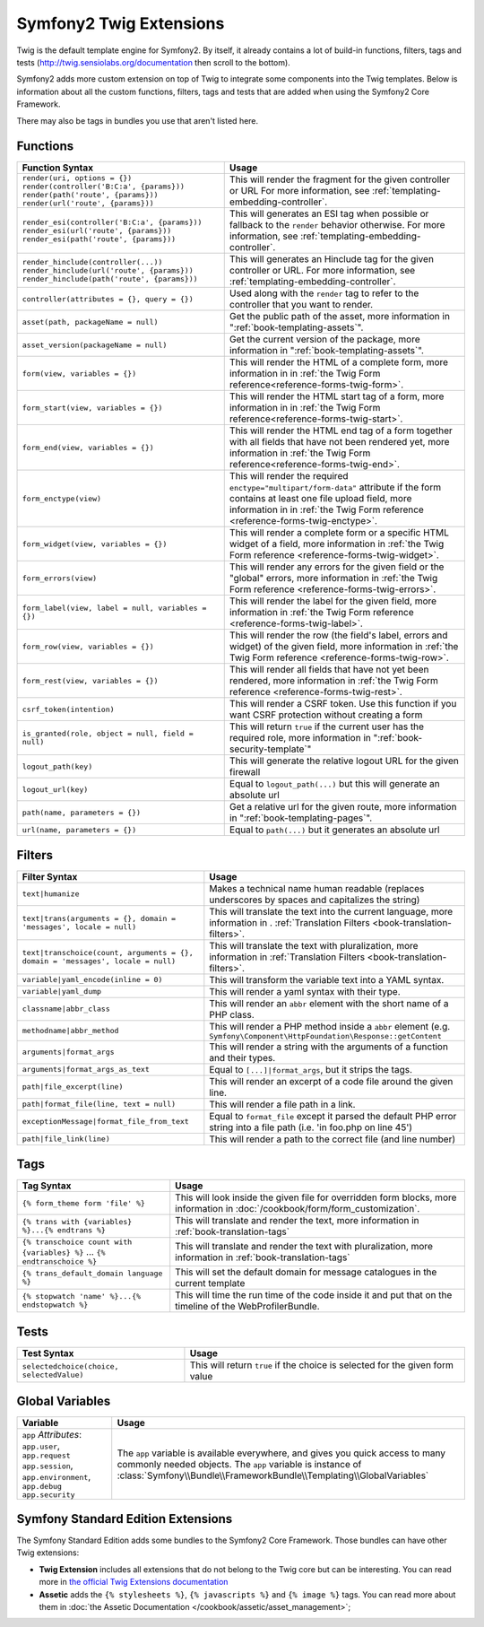 .. index::
    single: Symfony2 Twig extensions

Symfony2 Twig Extensions
========================

Twig is the default template engine for Symfony2. By itself, it already contains
a lot of build-in functions, filters, tags and tests (`http://twig.sensiolabs.org/documentation`_
then scroll to the bottom).

Symfony2 adds more custom extension on top of Twig to integrate some components
into the Twig templates. Below is information about all the custom functions,
filters, tags and tests that are added when using the Symfony2 Core Framework.

There may also be tags in bundles you use that aren't listed here.

Functions
---------

+----------------------------------------------------+--------------------------------------------------------------------------------------------+
| Function Syntax                                    | Usage                                                                                      |
+====================================================+============================================================================================+
| ``render(uri, options = {})``                      | This will render the fragment for the given controller or URL                              |
| ``render(controller('B:C:a', {params}))``          | For more information, see :ref:`templating-embedding-controller`.                          |
| ``render(path('route', {params}))``                |                                                                                            |
| ``render(url('route', {params}))``                 |                                                                                            |
+----------------------------------------------------+--------------------------------------------------------------------------------------------+
| ``render_esi(controller('B:C:a', {params}))``      | This will generates an ESI tag when possible or fallback to the ``render``                 |
| ``render_esi(url('route', {params}))``             | behavior otherwise. For more information, see :ref:`templating-embedding-controller`.      |
| ``render_esi(path('route', {params}))``            |                                                                                            |
+----------------------------------------------------+--------------------------------------------------------------------------------------------+
| ``render_hinclude(controller(...))``               | This will generates an Hinclude tag for the given controller or URL.                       |
| ``render_hinclude(url('route', {params}))``        | For more information, see :ref:`templating-embedding-controller`.                          |
| ``render_hinclude(path('route', {params}))``       |                                                                                            |
+----------------------------------------------------+--------------------------------------------------------------------------------------------+
| ``controller(attributes = {}, query = {})``        | Used along with the ``render`` tag to refer to the controller that you want to render.     |
+----------------------------------------------------+--------------------------------------------------------------------------------------------+
| ``asset(path, packageName = null)``                | Get the public path of the asset, more information in                                      |
|                                                    | ":ref:`book-templating-assets`".                                                           |
+----------------------------------------------------+--------------------------------------------------------------------------------------------+
| ``asset_version(packageName = null)``              | Get the current version of the package, more information in                                |
|                                                    | ":ref:`book-templating-assets`".                                                           |
+----------------------------------------------------+--------------------------------------------------------------------------------------------+
| ``form(view, variables = {})``                     | This will render the HTML of a complete form, more information in                          |
|                                                    | in :ref:`the Twig Form reference<reference-forms-twig-form>`.                              |
+----------------------------------------------------+--------------------------------------------------------------------------------------------+
| ``form_start(view, variables = {})``               | This will render the HTML start tag of a form, more information in                         |
|                                                    | in :ref:`the Twig Form reference<reference-forms-twig-start>`.                             |
+----------------------------------------------------+--------------------------------------------------------------------------------------------+
| ``form_end(view, variables = {})``                 | This will render the HTML end tag of a form together with all fields that                  |
|                                                    | have not been rendered yet, more information                                               |
|                                                    | in :ref:`the Twig Form reference<reference-forms-twig-end>`.                               |
+----------------------------------------------------+--------------------------------------------------------------------------------------------+
| ``form_enctype(view)``                             | This will render the required ``enctype="multipart/form-data"`` attribute                  |
|                                                    | if the form contains at least one file upload field, more information in                   |
|                                                    | in :ref:`the Twig Form reference <reference-forms-twig-enctype>`.                          |
+----------------------------------------------------+--------------------------------------------------------------------------------------------+
| ``form_widget(view, variables = {})``              | This will render a complete form or a specific HTML widget of a field,                     |
|                                                    | more information in :ref:`the Twig Form reference <reference-forms-twig-widget>`.          |
+----------------------------------------------------+--------------------------------------------------------------------------------------------+
| ``form_errors(view)``                              | This will render any errors for the given field or the "global" errors,                    |
|                                                    | more information in :ref:`the Twig Form reference <reference-forms-twig-errors>`.          |
+----------------------------------------------------+--------------------------------------------------------------------------------------------+
| ``form_label(view, label = null, variables = {})`` | This will render the label for the given field, more information in                        |
|                                                    | :ref:`the Twig Form reference <reference-forms-twig-label>`.                               |
+----------------------------------------------------+--------------------------------------------------------------------------------------------+
| ``form_row(view, variables = {})``                 | This will render the row (the field's label, errors and widget) of the given               |
|                                                    | field, more information in :ref:`the Twig Form reference <reference-forms-twig-row>`.      |
+----------------------------------------------------+--------------------------------------------------------------------------------------------+
| ``form_rest(view, variables = {})``                | This will render all fields that have not yet been rendered, more                          |
|                                                    | information in :ref:`the Twig Form reference <reference-forms-twig-rest>`.                 |
+----------------------------------------------------+--------------------------------------------------------------------------------------------+
| ``csrf_token(intention)``                          | This will render a CSRF token. Use this function if you want CSRF protection without       |
|                                                    | creating a form                                                                            |
+----------------------------------------------------+--------------------------------------------------------------------------------------------+
| ``is_granted(role, object = null, field = null)``  | This will return ``true`` if the current user has the required role, more                  |
|                                                    | information in ":ref:`book-security-template`"                                             |
+----------------------------------------------------+--------------------------------------------------------------------------------------------+
| ``logout_path(key)``                               | This will generate the relative logout URL for the given firewall                          |
+----------------------------------------------------+--------------------------------------------------------------------------------------------+
| ``logout_url(key)``                                | Equal to ``logout_path(...)`` but this will generate an absolute url                       |
+----------------------------------------------------+--------------------------------------------------------------------------------------------+
| ``path(name, parameters = {})``                    | Get a relative url for the given route, more information in                                |
|                                                    | ":ref:`book-templating-pages`".                                                            |
+----------------------------------------------------+--------------------------------------------------------------------------------------------+
| ``url(name, parameters = {})``                     | Equal to ``path(...)`` but it generates an absolute url                                    |
+----------------------------------------------------+--------------------------------------------------------------------------------------------+

Filters
-------

+---------------------------------------------------------------------------------+-------------------------------------------------------------------+
| Filter Syntax                                                                   | Usage                                                             |
+=================================================================================+===================================================================+
| ``text|humanize``                                                               | Makes a technical name human readable (replaces underscores by    |
|                                                                                 | spaces and capitalizes the string)                                |
+---------------------------------------------------------------------------------+-------------------------------------------------------------------+
| ``text|trans(arguments = {}, domain = 'messages', locale = null)``              | This will translate the text into the current language, more      |
|                                                                                 | information in .                                                  |
|                                                                                 | :ref:`Translation Filters <book-translation-filters>`.            |
+---------------------------------------------------------------------------------+-------------------------------------------------------------------+
| ``text|transchoice(count, arguments = {}, domain = 'messages', locale = null)`` | This will translate the text with pluralization, more information |
|                                                                                 | in :ref:`Translation Filters <book-translation-filters>`.         |
+---------------------------------------------------------------------------------+-------------------------------------------------------------------+
| ``variable|yaml_encode(inline = 0)``                                            | This will transform the variable text into a YAML syntax.         |
+---------------------------------------------------------------------------------+-------------------------------------------------------------------+
| ``variable|yaml_dump``                                                          | This will render a yaml syntax with their type.                   |
+---------------------------------------------------------------------------------+-------------------------------------------------------------------+
| ``classname|abbr_class``                                                        | This will render an ``abbr`` element with the short name of a     |
|                                                                                 | PHP class.                                                        |
+---------------------------------------------------------------------------------+-------------------------------------------------------------------+
| ``methodname|abbr_method``                                                      | This will render a PHP method inside a ``abbr`` element           |
|                                                                                 | (e.g. ``Symfony\Component\HttpFoundation\Response::getContent``   |
+---------------------------------------------------------------------------------+-------------------------------------------------------------------+
| ``arguments|format_args``                                                       | This will render a string with the arguments of a function and    |
|                                                                                 | their types.                                                      |
+---------------------------------------------------------------------------------+-------------------------------------------------------------------+
| ``arguments|format_args_as_text``                                               | Equal to ``[...]|format_args``, but it strips the tags.           |
+---------------------------------------------------------------------------------+-------------------------------------------------------------------+
| ``path|file_excerpt(line)``                                                     | This will render an excerpt of a code file around the given line. |
+---------------------------------------------------------------------------------+-------------------------------------------------------------------+
| ``path|format_file(line, text = null)``                                         | This will render a file path in a link.                           |
+---------------------------------------------------------------------------------+-------------------------------------------------------------------+
| ``exceptionMessage|format_file_from_text``                                      | Equal to ``format_file`` except it parsed the default PHP error   |
|                                                                                 | string into a file path (i.e. 'in foo.php on line 45')            |
+---------------------------------------------------------------------------------+-------------------------------------------------------------------+
| ``path|file_link(line)``                                                        | This will render a path to the correct file (and line number)     |
+---------------------------------------------------------------------------------+-------------------------------------------------------------------+

Tags
----

.. versionadded:: 2.4
    The stopwatch tag was added in Symfony 2.4.

+---------------------------------------------------+--------------------------------------------------------------------+
| Tag Syntax                                        | Usage                                                              |
+===================================================+====================================================================+
| ``{% form_theme form 'file' %}``                  | This will look inside the given file for overridden form blocks,   |
|                                                   | more information in :doc:`/cookbook/form/form_customization`.      |
+---------------------------------------------------+--------------------------------------------------------------------+
| ``{% trans with {variables} %}...{% endtrans %}`` | This will translate and render the text, more information in       |
|                                                   | :ref:`book-translation-tags`                                       |
+---------------------------------------------------+--------------------------------------------------------------------+
| ``{% transchoice count with {variables} %}``      | This will translate and render the text with pluralization, more   |
| ...                                               | information in :ref:`book-translation-tags`                        |
| ``{% endtranschoice %}``                          |                                                                    |
+---------------------------------------------------+--------------------------------------------------------------------+
| ``{% trans_default_domain language %}``           | This will set the default domain for message catalogues in the     |
|                                                   | current template                                                   |
+---------------------------------------------------+--------------------------------------------------------------------+
| ``{% stopwatch 'name' %}...{% endstopwatch %}``   | This will time the run time of the code inside it and put that on  |
|                                                   | the timeline of the WebProfilerBundle.                             |
+---------------------------------------------------+--------------------------------------------------------------------+

Tests
-----

+---------------------------------------------------+------------------------------------------------------------------------------+
| Test Syntax                                       | Usage                                                                        |
+===================================================+==============================================================================+
| ``selectedchoice(choice, selectedValue)``         | This will return ``true`` if the choice is selected for the given form value |
+---------------------------------------------------+------------------------------------------------------------------------------+

Global Variables
----------------

+-------------------------------------------------------+------------------------------------------------------------------------------------+
| Variable                                              | Usage                                                                              |
+=======================================================+====================================================================================+
| ``app`` *Attributes*: ``app.user``, ``app.request``   | The ``app`` variable is available everywhere, and gives you quick                  |
| ``app.session``, ``app.environment``, ``app.debug``   | access to many commonly needed objects. The ``app`` variable is                    |
| ``app.security``                                      | instance of :class:`Symfony\\Bundle\\FrameworkBundle\\Templating\\GlobalVariables` |
+-------------------------------------------------------+------------------------------------------------------------------------------------+

Symfony Standard Edition Extensions
-----------------------------------

The Symfony Standard Edition adds some bundles to the Symfony2 Core Framework.
Those bundles can have other Twig extensions:

* **Twig Extension** includes all extensions that do not belong to the
  Twig core but can be interesting. You can read more in 
  `the official Twig Extensions documentation`_
* **Assetic** adds the ``{% stylesheets %}``, ``{% javascripts %}`` and 
  ``{% image %}`` tags. You can read more about them in 
  :doc:`the Assetic Documentation </cookbook/assetic/asset_management>`;

.. _`the official Twig Extensions documentation`: http://twig.sensiolabs.org/doc/extensions/index.html
.. _`http://twig.sensiolabs.org/documentation`: http://twig.sensiolabs.org/documentation
